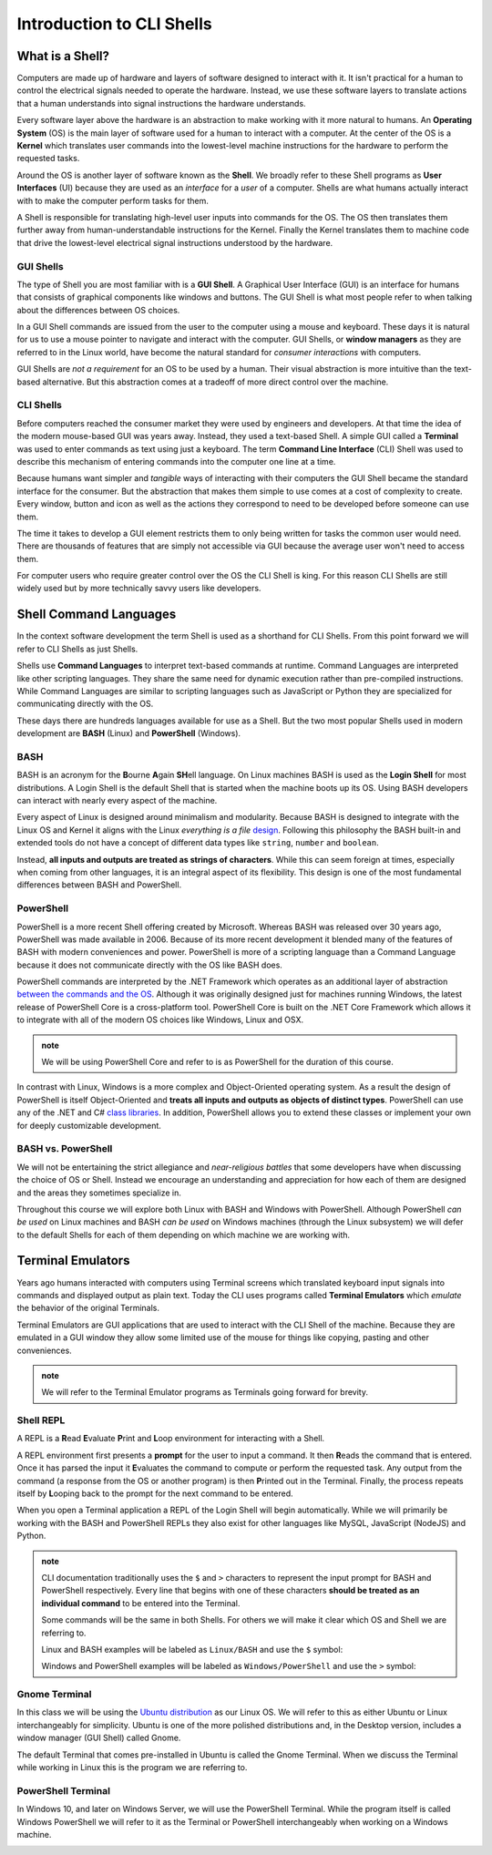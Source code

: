 ==========================
Introduction to CLI Shells
==========================

What is a Shell?
================

Computers are made up of hardware and layers of software designed to interact with it. It isn't practical for a human to control the electrical signals needed to operate the hardware. Instead, we use these software layers to translate actions that a human understands into signal instructions the hardware understands. 

Every software layer above the hardware is an abstraction to make working with it more natural to humans. An **Operating System** (OS) is the main layer of software used for a human to interact with a computer. At the center of the OS is a **Kernel** which translates user commands into the lowest-level machine instructions for the hardware to perform the requested tasks.

Around the OS is another layer of software known as the **Shell**. We broadly refer to these Shell programs as **User Interfaces** (UI) because they are used as an *interface* for a *user* of a computer. Shells are what humans actually interact with to make the computer perform tasks for them.

A Shell is responsible for translating high-level user inputs into commands for the OS. The OS then translates them further away from human-understandable instructions for the Kernel. Finally the Kernel translates them to machine code that drive the lowest-level electrical signal instructions understood by the hardware.

GUI Shells
----------

The type of Shell you are most familiar with is a **GUI Shell**. A Graphical User Interface (GUI) is an interface for humans that consists of graphical components like windows and buttons. The GUI Shell is what most people refer to when talking about the differences between OS choices.

In a GUI Shell commands are issued from the user to the computer using a mouse and keyboard. These days it is natural for us to use a mouse pointer to navigate and interact with the computer. GUI Shells, or **window managers** as they are referred to in the Linux world, have become the natural standard for *consumer interactions* with computers.

GUI Shells are *not a requirement* for an OS to be used by a human. Their visual abstraction is more intuitive than the text-based alternative. But this abstraction comes at a tradeoff of more direct control over the machine.

CLI Shells
----------

Before computers reached the consumer market they were used by engineers and developers. At that time the idea of the modern mouse-based GUI was years away. Instead, they used a text-based Shell. A simple GUI called a **Terminal** was used to enter commands as text using just a keyboard. The term **Command Line Interface** (CLI) Shell was used to describe this mechanism of entering commands into the computer one line at a time. 

Because humans want simpler and *tangible* ways of interacting with their computers the GUI Shell became the standard interface for the consumer. But the abstraction that makes them simple to use comes at a cost of complexity to create. Every window, button and icon as well as the actions they correspond to need to be developed before someone can use them.

The time it takes to develop a GUI element restricts them to only being written for tasks the common user would need. There are thousands of features that are simply not accessible 
via GUI because the average user won't need to access them. 

For computer users who require greater control over the OS the CLI Shell is king. For this reason CLI Shells are still widely used but by more technically savvy users like developers.

Shell Command Languages
========================

In the context software development the term Shell is used as a shorthand for CLI Shells. From this point forward we will refer to CLI Shells as just Shells. 

Shells use **Command Languages** to interpret text-based commands at runtime. Command Languages are interpreted like other scripting languages. They share the same need for dynamic execution rather than pre-compiled instructions. While Command Languages are similar to scripting languages such as JavaScript or Python they are specialized for communicating directly with the OS. 

These days there are hundreds languages available for use as a Shell. But the two most popular Shells used in modern development are **BASH** (Linux) and **PowerShell** (Windows).

BASH
----

BASH is an acronym for the **B**\ourne **A**\gain **SH**\ell language. On Linux machines BASH is used as the **Login Shell** for most distributions. A Login Shell is the default Shell that is started when the machine boots up its OS. Using BASH developers can interact with nearly every aspect of the machine. 

Every aspect of Linux is designed around minimalism and modularity. Because BASH is designed to integrate with the Linux OS and Kernel it aligns with the Linux *everything is a file* `design <https://opensource.com/life/15/9/everything-is-a-file>`_.  Following this philosophy the BASH built-in and extended tools do not have a concept of different data types like ``string``, ``number`` and ``boolean``. 

Instead, **all inputs and outputs are treated as strings of characters**. While this can seem foreign at times, especially when coming from other languages, it is an integral aspect of its flexibility. This design is one of the most fundamental differences between BASH and PowerShell.

PowerShell
----------

PowerShell is a more recent Shell offering created by Microsoft. Whereas BASH was released over 30 years ago, PowerShell was made available in 2006. Because of its more recent development it blended many of the features of BASH with modern conveniences and power. PowerShell is more of a scripting language than a Command Language because it does not communicate directly with the OS like BASH does.

PowerShell commands are interpreted by the .NET Framework which operates as an additional layer of abstraction `between the commands and the OS <https://dotnet.microsoft.com/learn/dotnet/what-is-dotnet-framework#architecture>`_. Although it was originally designed just for machines running Windows, the latest release of PowerShell Core is a cross-platform tool. PowerShell Core is built on the .NET Core Framework which allows it to integrate 
with all of the modern OS choices like Windows, Linux and OSX. 

.. admonition:: note

   We will be using PowerShell Core and refer to is as PowerShell for the duration of this course.

In contrast with Linux, Windows is a more complex and Object-Oriented operating system. As a result the design of PowerShell is itself Object-Oriented and **treats all inputs and outputs as objects of distinct types**. PowerShell can use any of the .NET and C# `class libraries <https://docs.microsoft.com/en-us/dotnet/standard/class-library-overview>`_. In addition, PowerShell allows you to extend these classes or implement your own for deeply customizable development.

BASH vs. PowerShell
-------------------

We will not be entertaining the strict allegiance and *near-religious battles* that some developers have when discussing the choice of OS or Shell. Instead we encourage an understanding and appreciation for how each of them are designed and the areas they sometimes specialize in.

Throughout this course we will explore both Linux with BASH and Windows with PowerShell. Although PowerShell *can be used* on Linux machines and BASH *can be used* on Windows machines (through the Linux subsystem) we will defer to the default Shells for each of them depending on which machine we are working with.

Terminal Emulators
===================

Years ago humans interacted with computers using Terminal screens which translated keyboard input signals into commands and displayed output as plain text. Today the CLI uses programs called **Terminal Emulators** which *emulate* the behavior of the original Terminals. 

Terminal Emulators are GUI applications that are used to interact with the CLI Shell of the machine. Because they are emulated in a GUI window they allow some limited use of the mouse for things like copying, pasting and other conveniences.

.. admonition:: note

   We will refer to the Terminal Emulator programs as Terminals going forward for brevity.

Shell REPL
----------

A REPL is a **R**\ead **E**\valuate **P**\rint and **L**\oop environment for interacting with a Shell.

A REPL environment first presents a **prompt** for the user to input a command. It then **R**\eads the command that is entered. Once it has parsed the input it **E**\valuates the command to compute or perform the requested task. Any output from the command (a response from the OS or another program) is then **P**\rinted out in the Terminal. Finally, the process repeats itself by **L**\ooping back to the prompt for the next command to be entered.

When you open a Terminal application a REPL of the Login Shell will begin automatically. While we will primarily be working with the BASH and PowerShell REPLs they also exist for other languages like MySQL, JavaScript (NodeJS) and Python.

.. admonition:: note

   CLI documentation traditionally uses the ``$`` and ``>`` characters to represent the input prompt for BASH and PowerShell respectively. Every line that begins with one of these characters **should be treated as an individual command** to be entered into the Terminal. 
   
   Some commands will be the same in both Shells. For others we will make it clear which OS and Shell we are referring to.

   Linux and BASH examples will be labeled as ``Linux/BASH`` and use the ``$`` symbol:

   .. sourcecode:: bash
      :caption: Linux/BASH
   
      $ command

   Windows and PowerShell examples will be labeled as ``Windows/PowerShell`` and use the ``>`` symbol:

   .. sourcecode:: powershell
      :caption: Windows/PowerShell
   
      > command

Gnome Terminal
--------------

In this class we will be using the `Ubuntu distribution <https://ubuntu.com/>`_ as our Linux OS. We will refer to this as either Ubuntu or Linux interchangeably for simplicity. Ubuntu is one of the more polished distributions and, in the Desktop version, includes a window manager (GUI Shell) called Gnome.

The default Terminal that comes pre-installed in Ubuntu is called the Gnome Terminal. When we discuss the Terminal while working in Linux this is the program we are referring to.

.. image:: /_static/images/cli-shells/gnome-terminal.png
   :alt: Ubuntu default Gnome Terminal

PowerShell Terminal
--------------------

In Windows 10, and later on Windows Server, we will use the PowerShell Terminal. While the program itself is called Windows PowerShell we will refer to it as the Terminal or PowerShell interchangeably when working on a Windows machine.

.. image:: /_static/images/cli-shells/powershell-terminal.png
   :alt: Windows PowerShell Terminal
